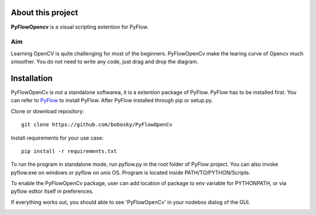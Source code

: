 About this project
==================

**PyFlowOpencv** is a visual scripting extention for PyFlow. 



Aim
********

Learning OpenCV is quite challenging for most of the beginners. PyFlowOpenCv make the learing curve of Opencv much smoother. You do not need to write any code, just drag and drop the diagram. 


Installation
==================
PyFlowOpenCv is not a standalone softwarea, it is a extention package of PyFlow. PyFlow has to be installed first. You can refer to `PyFlow <https://github.com/wonderworks-software/PyFlow>`_  to install PyFlow.
After PyFlow installed through pip or setup.py.

Clone or download repository::

    git clone https://github.com/bobosky/PyFlowOpenCv

Install requirements for your use case::

    pip install -r requirements.txt

To run the program in standalone mode, run pyflow.py in the root folder of PyFlow project. You can also invoke pyflow.exe on windows or pyflow on unix OS. Program is located inside PATH/TO/PYTHON/Scripts.

To enable the PyFlowOpenCv package, user can add location of package to env variable for PYTHONPATH, or via pyflow editor itself in preferences.

.. image:: res/add_pyflowopencv_path.png

If everything works out, you should able to see 'PyFlowOpenCv' in your nodebox dialog of the GUI.

.. image:: res/all_window.png


.. Nodes
.. ==========

.. Pins
.. ==========

.. Open an image
.. =====================

.. Open a video file 
.. =====================

.. Open a webcam 
.. =====================

.. Basic image processing
.. =========================

.. Image filter
.. ===============

.. Color Conversion
.. ===================

.. Keypoint detection and feature extractioin
.. ===============

.. Deep learning Moduals
.. ===============